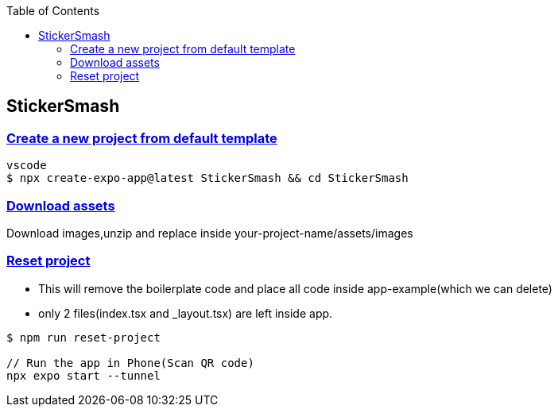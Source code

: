 :toc:
:toclevels: 5

== StickerSmash
=== link:https://docs.expo.dev/tutorial/create-your-first-app/[Create a new project from default template]
```c
vscode
$ npx create-expo-app@latest StickerSmash && cd StickerSmash
```

=== link:https://docs.expo.dev/tutorial/create-your-first-app/#download-assets[Download assets]
Download images,unzip and replace inside your-project-name/assets/images

=== link:https://docs.expo.dev/tutorial/create-your-first-app/#run-reset-project-script[Reset project]
* This will remove the boilerplate code and place all code inside app-example(which we can delete)
* only 2 files(index.tsx and _layout.tsx) are left inside app.
```
$ npm run reset-project

// Run the app in Phone(Scan QR code)
npx expo start --tunnel
```


